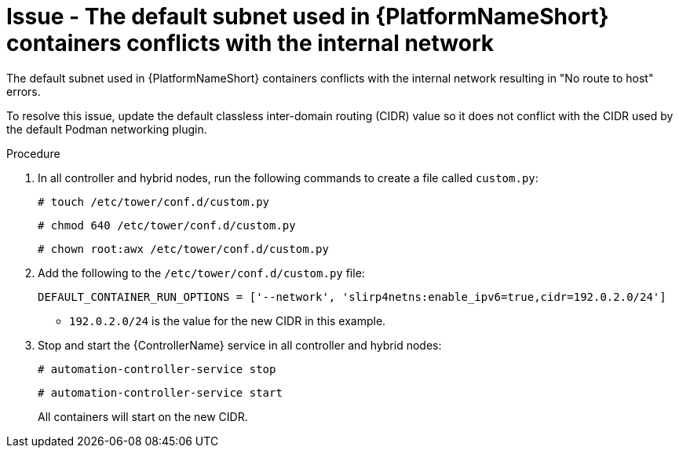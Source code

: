 :_mod-docs-content-type: PROCEDURE
[id="troubleshoot-subnet-conflict"]
= Issue - The default subnet used in {PlatformNameShort} containers conflicts with the internal network

[role="_abstract"]
The default subnet used in {PlatformNameShort} containers conflicts with the internal network resulting in "No route to host" errors.

To resolve this issue, update the default classless inter-domain routing (CIDR) value so it does not conflict with the CIDR used by the default Podman networking plugin.

.Procedure

. In all controller and hybrid nodes, run the following commands to create a file called `custom.py`:
+
----
# touch /etc/tower/conf.d/custom.py
----
+
----
# chmod 640 /etc/tower/conf.d/custom.py
----
+
----
# chown root:awx /etc/tower/conf.d/custom.py
----
+

. Add the following to the `/etc/tower/conf.d/custom.py` file:
+
----
DEFAULT_CONTAINER_RUN_OPTIONS = ['--network', 'slirp4netns:enable_ipv6=true,cidr=192.0.2.0/24'] 
----
+

* `192.0.2.0/24` is the value for the new CIDR in this example.

. Stop and start the {ControllerName} service in all controller and hybrid nodes:
+
----
# automation-controller-service stop
----
+
----
# automation-controller-service start
----
+

All containers will start on the new CIDR.

